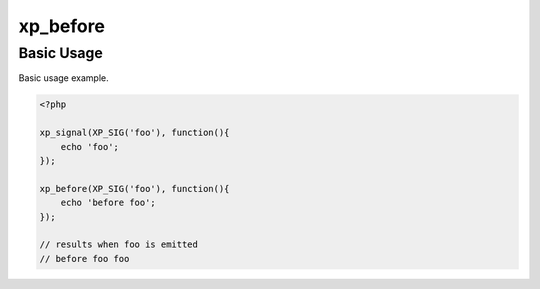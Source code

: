 .. /before.php generated using docpx v1.0.0 on 02/28/14 07:47pm


xp_before
*********


.. function:: xp_before($signal, $process)


    Execute a function before a signal is emitted.

    :param object: \XPSPL\SIG
    :param callable|process: PHP Callable or \XPSPL\Process.

    :rtype: object Process


Basic Usage
###########

Basic usage example.

.. code-block:: php

   <?php

   xp_signal(XP_SIG('foo'), function(){
       echo 'foo';
   });

   xp_before(XP_SIG('foo'), function(){
       echo 'before foo';
   });

   // results when foo is emitted
   // before foo foo





